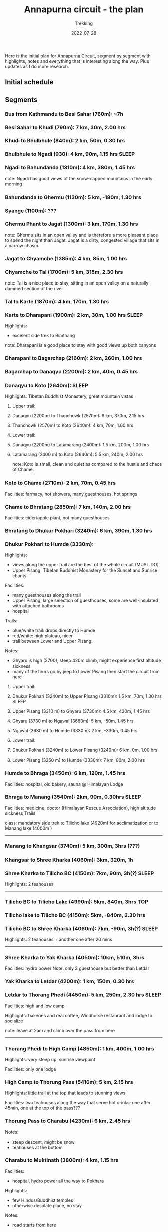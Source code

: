 #+title: Annapurna circuit - the plan
#+subtitle: Trekking
#+date: 2022-07-28
#+tags[]: annapurna circuit travel highaltitude

Here is the initial plan for [[https://en.wikipedia.org/wiki/Annapurna_Circuit][Annapurna Circuit]], segment by segment with highlights, notes and everything that is interesting along the way. Plus updates as I do more research.

** Initial schedule
#+begin_src mermaid :exports none :file annapurna.png
  gantt
     dateFormat YYY-MM-DD
     axisFormat %d-%b

     section train
     IAS-BUC-OTP :crit, 2022-09-14, 1d

     section flight
     OTP-KTM :crit, 2022-09-14, 2d

     section Kathmandu
     Milestone hotel :hotel, 2022-09-15, 2d

     section bus-start
     Kathmandu to Besi Sahar :bus, 2022-09-17, 1d

     section AC trek
     Ngadi :active, day1, 2022-09-17, 1d
     Jagat :active, day2, after day1, 1d
     Dharapani :active, day3, after day2, 1d
     Chame :active, day4, after day3, 1d
     Upper Pisang :active, day5, after day4, 1d
     Manang (3540m) :active, day6, after day5, 1d
     Tilicho BC :active, day7, after day6, 1d
     Shree Karka :active, day8, after day7, 1d
     Thorung Phedi (4525m) :active, day9, after day8, 1d
     Muktinath (3760m) :active, day10, after day9, 1d
     Jomson :active, day11, after day10, 1d
     Kokhethanti :active, day12, after day11, 1d
     Tatopani :active, day13, after day12, 1d
     Ghorepani :active, day14, after day13, 1d
     Nayapul :active, day15, after day14, 1d

     section bus-finish
     Nayapul to Pokhara :active, bus, after day14, 1d

     section Pokhara
     hotel :hotel, 2022-10-01, 1d

     section bus-return
     Pokhara to Kathmandu :crit, 2022-10-02, 1d

     section fly-return
     KTM-OTP :crit, 2022-10-02, 2d
#+end_src

#+RESULTS:
[[file:annapurna.png]]


[[file:/img/annapurna.png]]


** Segments
*** Bus from Kathmandu to Besi Sahar (760m): ~7h
*** Besi Sahar to Khudi (790m): 7 km, 30m, 2.00 hrs
*** Khudi to Bhulbhule (840m): 2 km, 50m, 0.30 hrs
*** Bhulbhule to Ngadi (930): 4 km, 90m, 1.15 hrs                     :SLEEP:
*** Ngadi to Bahundanda (1310m): 4 km, 380m, 1.45 hrs
note: Ngadi has good views of the snow-capped mountains in the early morning
*** Bahundanda to Ghermu (1130m): 5 km, -180m, 1.30 hrs
*** Syange (1100m): ???
*** Ghermu Phant to Jagat (1300m): 3 km, 170m, 1.30 hrs
note: Ghermu sits in an open valley and is therefore a more pleasant place to spend the night than Jagat. Jagat is a dirty, congested village that sits in a narrow chasm.
*** Jagat to Chyamche (1385m): 4 km, 85m, 1.00 hrs
*** Chyamche to Tal (1700m): 5 km, 315m, 2.30 hrs
note: Tal is a nice place to stay, sitting in an open valley on a naturally dammed section of the river
*** Tal to Karte (1870m): 4 km, 170m, 1.30 hrs
*** Karte to Dharapani (1900m): 2 km, 30m, 1.00 hrs                   :SLEEP:
Highlights:
  - excelent side trek to Bimthang
note: Dharapani is a good place to stay with good views up both canyons
*** Dharapani to Bagarchap (2160m): 2 km, 260m, 1.00 hrs
*** Bagarchap to Danaqyu (2200m): 2 km, 40m, 0.45 hrs
*** Danaqyu to Koto (2640m):                                          :SLEEP:
Highlights: Tibetan Buddhist Monastery, great mountain vistas
**** Upper trail:
**** Danaqyu (2200m) to Thanchowk (2570m): 6 km, 370m, 2.15 hrs
**** Thanchowk (2570m) to Koto (2640m): 4 km, 70m, 1.00 hrs
**** Lower trail:
**** Danaqyu (2200m) to Latamarang (2400m): 1.5 km, 200m, 1.00 hrs
**** Latamarang (2400 m) to Koto (2640m): 5.5 km, 240m, 2.00 hrs
note: Koto is small, clean and quiet as compared to the hustle and chaos of Chame.
*** Koto to Chame (2710m): 2 km, 70m, 0.45 hrs
Facilities: farmacy, hot showers, many guesthouses, hot springs
*** Chame to Bhratang (2850m): 7 km, 140m, 2.00 hrs
Facilities: cider/apple plant, not many guesthouses
*** Bhratang to Dhukur Pokhari (3240m): 6 km, 390m, 1.30 hrs
*** Dhukur Pokhari to Humde (3330m):
Highlights:
  - views along the upper trail are the best of the whole circuit (MUST DO)
  - Upper Pisang: Tibetan Buddhist Monastery for the Sunset and Sunrise chants
Facilities:
  - many guesthouses along the trail
  - Upper Pisang: large selection of guesthouses, some are well-insulated with attached bathrooms
  - hospital
Trails:
  - blue/white trail: drops directly to Humde
  - red/white: high plateau, nicer
  - trail between Lower and Upper Pisang.
Notes:
  - Ghyaru is high (3700), steep 420m climb, might experience first altitude sickness
  - many of the tours go by jeep to Lower Pisang then start the circuit from here
**** Upper trail:
**** Dhukur Pokhari (3240m) to Upper Pisang (3310m): 1.5 km, 70m, 1.30 hrs :SLEEP:
**** Upper Pisang (3310 m) to Ghyaru (3730m): 4.5 km, 420m, 1.45 hrs
**** Ghyaru (3730 m) to Ngawal (3680m): 5 km, -50m, 1.45 hrs
**** Ngawal (3680 m) to Humde (3330m): 2 km, -330m, 0.45 hrs
**** Lower trail:
**** Dhukur Pokhari (3240m) to Lower Pisang (3240m): 6 km, 0m, 1.00 hrs
**** Lower Pisang (3250 m) to Humde (3330m): 7 km, 80m, 2.00 hrs
*** Humde to Bhraga (3450m): 6 km, 120m, 1.45 hrs
Facilities: hospital, old bakery, sauna @ Himalayan Lodge
*** Bhraga to Manang (3540m): 2km, 90m, 0.30hrs                       :SLEEP:
Facilities: medicine, doctor (Himalayan Rescue Association), high altitude sickness Trails

class: mandatory side trek to Tilicho lake (4920m) for acclimatization or to Manang lake (4000m )
-----

*** Manang to Khangsar (3740m): 5 km, 300m, 3hrs (???)
*** Khangsar to Shree Kharka (4060m): 3km, 320m, 1h
*** Shree Kharka to Tilicho BC (4150m): 7km, 90m, 3h(?)               :SLEEP:
Highlights: 2 teahouses
-----

*** Tilicho BC to Tilicho Lake (4990m): 5km, 840m, 3hrs                 :TOP:
*** Tilicho lake to Tilicho BC (4150m): 5km, -840m, 2.30 hrs
*** Tilicho BC to Shree Kharka (4060m): 7km, -90m, 3h(?)              :SLEEP:
Highlights: 2 teahouses + another one after 20 mins

-----
*** Shree Kharka to Yak Kharka (4050m): 10km, 510m, 3hrs
Facilities: hydro power
Note: only 3 guesthouse but better than Letdar
*** Yak Kharka to Letdar (4200m): 1 km, 150m, 0.30 hrs
*** Letdar to Thorang Phedi (4450m): 5 km, 250m, 2.30 hrs             :SLEEP:
Facilities: high and low camp

Highlights: bakeries and real coffee, Windhorse restaurant and lodge to socialize

note: leave at 2am and climb over the pass from here
-----

*** Thorang Phedi to High Camp (4850m): 1 km, 400m, 1.00 hrs
Highlights: very steep up, sunrise viewpoint

Facilities: only one lodge
*** High Camp to Thorung Pass (5416m): 5 km, 2.15 hrs
Highlights: little trail at the top that leads to stunning views

Facilities: two teahouses along the way that serve hot drinks: one after 45min, one at the top of the pass???
*** Thorung Pass to Charabu (4230m): 6 km, 2.45 hrs
Notes:
  - steep descent, might be snow
  - teahouses at the bottom
*** Charabu to Muktinath (3800m): 4 km, 1.15 hrs
Facilities:
  - hospital, hydro power all the way to Pokhara
Highlights:
  - few Hindus/Buddhist temples
  - otherwise desolate place, no stay
Notes:
  - road starts from here
*** Muktinath to Kagbeni (2800m)
Facilities:
  - hospital
Highlights:
  - Kagbeni is charming, in a medieval Tibetan fashion
  - hidden alleyways and European like charm
  - MUST STAY
  - high trail: fantastic views of the surrounding mountains
**** High trail: Muktinath to Jhong: 3 km, 1.30 hrs
**** High trail: Jhong (3540 m) to Kagbeni: 6 km, 1.45 hrs            :SLEEP:
**** Low trail: Muktinath to Jharkot: 1 km, 1 hrs
**** Low trail: Jharkot (3550 m) to Khinga: 3 km, 0.45 hrs
**** Low trail: Khinga (3355 m) to Kagbeni: 6 km, 1.45 hrs
----

*** Kagbeni to Ekle Bhatti (2740m): 2 km, 1.00 hrs
Notes:
  - hike windy valley (all the way to Kalopani) and jeep traffic
  - maybe get a jeep?
*** Ekle bhatti to Jomsom (2720m): 7 km, 2.00 hrs
Facilities:
  - ATMs to get money - fee: 400 NPR, max 10k NPR
Notes:
  - flights to Pokhara: 20 mins for $100
  - multi-legs drive to Pokhara: 6h-10h for $20
*** Jomsom to Marpha (2670m): 6 km, 1.30 hrs
Facilities:
  - hospital
Highlights:
  - monastery worth visiting.
Notes:
  - 3h via NATT
*** Marpha to Tukuche (2590m): 6 km, 1.30 hrs
Facilities:
  - hospital
*** Tukuche to Kobang (2640m): 4 km, 1.00 hrs
Facilities:
  - hospital
*** Kobang to Larjung (2550m): 1 km, 1.00 hrs
*** Larjung to Kokhethanti (2525m): 3 km, 1.00 hrs
*** Kokhethanti to Kalopani/Lete (2535m): 3 km, 1.00 hrs
Facilities:
  - hospital
*** Kalopani/Lete to Ghasa (2010m): 7 km, 2.30 hrs
Facilities:
  - hospital
*** Ghasa to Kopochepani (1480m): 4 km, 1.30 hrs
Notes:
  - route to the left (red/white, NATT??) to steep inclide away from the road
*** Kopochepani to Rupsechhahara (1500m): 2 km, 0.45 hrs
*** Rupsechhahara to Dana (1400m): 3 km, 1.00 hrs
*** Dana to Tatopani (1200m): 4 km, 1.30 hrs
Highlights:
  - hot springs - 150 NPR
*** Tatopani to Ghara (1700m): 5 km, 2.15 hrs
*** Ghara to Sikha (1935m): 6 km, 1.00 hrs
*** Sikha to Chitre (2350m): 1 km, 1.45 hrs
*** Chitre to Ghorepani (2870m): 2 km, 1.15 hrs
Facilities:
  - hospital
*** Ghorepani to Poonhill: 3km, 1.30 hrs
Highlights:
  - Poon Hill viewpoint (might be crowded)
  - alternative viewpoint, other on the other side, stone marker and shop snacks/drinks
*** Ghorepani to Chomrong: ABC side trek
*** Ghorepani to Ulleri (2010m): 2 km, 1.00 hrs
*** Ulleri to Tikhedhunga (1500m): 2 km, 1.00 hrs
*** Tikhedhunga to Birethanti (1025m): 6 km, 2.00 hrs
*** Birethanti to Nayapul (1070 m): 1 km, 0.30 hrs
*** Bus to Pokhara: ?h
*** Bus to Kathmandu: 6h


* Others
** sim card
- NTC has better coverage
- Ncell works in major centres
** wifi
- very scarce
** power charge
- most teahouses have solar power
- some places with hydro power
- queue to get charged, cost: sometimes 200 Rs / charge or hour
** Himalayan bank
- good exchange

* References
- https://wikitravel.org/en/Trekking_in_Nepal
- https://ntb.gov.np/plan-your-trip/before-you-come/tims-card
- https://en.wikipedia.org/wiki/Annapurna_Circuit
- https://wikitravel.org/en/Annapurna_Circuit
- [[https://wikitravel.org/en/Nepal]]
- https://www.tripadvisor.com/ShowTopic-g424944-i12328-k10477760-Annapurna_Circuit_w_NATT_trails_waste_of_time_money-Annapurna_Region_Gandaki_Zone_Western.html
- https://wanderingeric.org/category/nepal/
- https://www.tripadvisor.com/ShowTopic-g293889-i9243-k7721703-Power_on_the_annapurna_circuit-Nepal.html
- https://www.tripadvisor.com/ShowTopic-g424944-i12328-k9420747-Battery_charging_and_internet_during_Annapurna_circuit_trek-Annapurna_Region_Gandaki_Zone_.html
- https://www.mountainiq.com/annapurna-circuit-weather/
- https://www.mountainiq.com/resources/annapurna-circuit-packing-list/

* Videos
- https://www.youtube.com/watch?v=Hwxc4NUKshI
- https://www.youtube.com/watch?v=3RRJBooRlgs
- https://www.youtube.com/watch?v=ZQy8rDxEdRU
- https://www.youtube.com/watch?v=a0IERPDu5TI
- https://www.youtube.com/watch?v=Hwxc4NUKshI

* Itineraries
- https://www.magicalnepal.com/trip/annapurna-circuit-trek/
- https://www.actual-adventure.com/nepal/trekking/annapurna/annapurna-natt-trails.html
- https://www.tourtreknepal.com/annapurna-natt-trails-new-annapurna-trekking-trails.html
- https://worldalpinetreks.com/packages/annapurna-circuit-trek/
- https://www.nepalpowerplaces.com/trekking/nepal-tour/annapurna-circuit-trek/
- https://travelexx.com/annapurna-circuit-itinerary/

* Maps
- https://www.magicalnepal.com/annapurna-circuit-trek-map/
- https://www.openstreetmap.org/relation/1187310#map=13/28.4082/83.7273&layers=Y
- https://himalayaguidenepal.com/wp-content/uploads/2019/01/Annapurna-Circuit-Trek-Map.jpg

** Updates
  - 2022-08-22 - initial schedule as Gantt diagram
